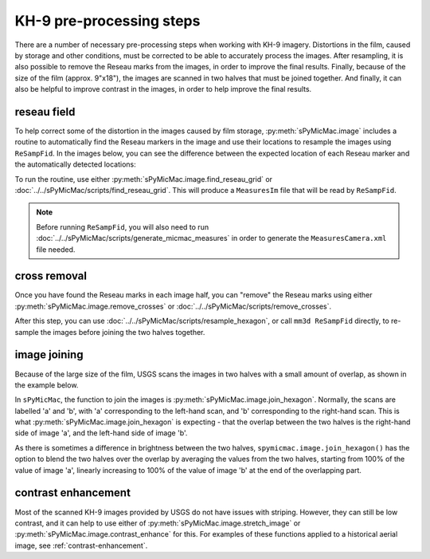 KH-9 pre-processing steps
==========================
There are a number of necessary pre-processing steps when working with KH-9 imagery. Distortions in the film,
caused by storage and other conditions, must be corrected to be able to accurately process the images. After
resampling, it is also possible to remove the Reseau marks from the images,
in order to improve the final results. Finally, because of the size of the film (approx. 9"x18"),
the images are scanned in two halves that must be joined together. And finally, it can also be helpful to improve
contrast in the images, in order to help improve the final results.

reseau field
-------------
To help correct some of the distortion in the images caused by film storage, :py:meth:`sPyMicMac.image` includes
a routine to automatically find the Reseau markers in the image and use their locations to resample the images using
``ReSampFid``. In the images below, you can see the difference between the expected location of each Reseau marker
and the automatically detected locations:

.. image:: ../../img/reseau_offset_a.png
    :width: 49%
    :alt: a KH-9 image with the Reseau field warping shown

.. image:: ../../img/reseau_offset_b.png
    :width: 49%
    :alt: a KH-9 image with the Reseau field warping shown


To run the routine, use either :py:meth:`sPyMicMac.image.find_reseau_grid` or
:doc:`../../sPyMicMac/scripts/find_reseau_grid`. This will produce a ``MeasuresIm`` file that will be read
by ``ReSampFid``.

.. note::
    Before running ``ReSampFid``, you will also need to run :doc:`../../sPyMicMac/scripts/generate_micmac_measures`
    in order to generate the ``MeasuresCamera.xml`` file needed.


cross removal
--------------
Once you have found the Reseau marks in each image half, you can "remove" the Reseau marks using either
:py:meth:`sPyMicMac.image.remove_crosses` or :doc:`../../sPyMicMac/scripts/remove_crosses`.

.. image:: ../../img/fixed_cross.png
    :width: 600
    :align: center
    :alt: an image showing a Reseau mark on the left, and the Reseau mark erased on the right.

After this step, you can use :doc:`../../sPyMicMac/scripts/resample_hexagon`, or call ``mm3d ReSampFid`` directly,
to re-sample the images before joining the two halves together.

image joining
--------------
Because of the large size of the film, USGS scans the images in two halves with a small amount of overlap, as shown in
the example below.

.. image:: ../../img/half_a.png
    :width: 49%

.. image:: ../../img/half_b.png
    :width: 49%

In ``sPyMicMac``, the function to join the images is :py:meth:`sPyMicMac.image.join_hexagon`. Normally, the scans are
labelled 'a' and 'b', with 'a' corresponding to the left-hand scan, and 'b' corresponding to the right-hand scan.
This is what :py:meth:`sPyMicMac.image.join_hexagon` is expecting - that the overlap between the two halves is the
right-hand side of image 'a', and the left-hand side of image 'b'.

As there is sometimes a difference in brightness between the two halves, ``spymicmac.image.join_hexagon()`` has the
option to blend the two halves over the overlap by averaging the values from the two halves, starting from
100% of the value of image 'a', linearly increasing to 100% of the value of image 'b' at the end of the
overlapping part.

contrast enhancement
---------------------
Most of the scanned KH-9 images provided by USGS do not have issues with striping. However, they can still be
low contrast, and it can help to use either of :py:meth:`sPyMicMac.image.stretch_image` or
:py:meth:`sPyMicMac.image.contrast_enhance` for this. For examples of these functions applied to a historical aerial
image, see :ref:`contrast-enhancement`.
